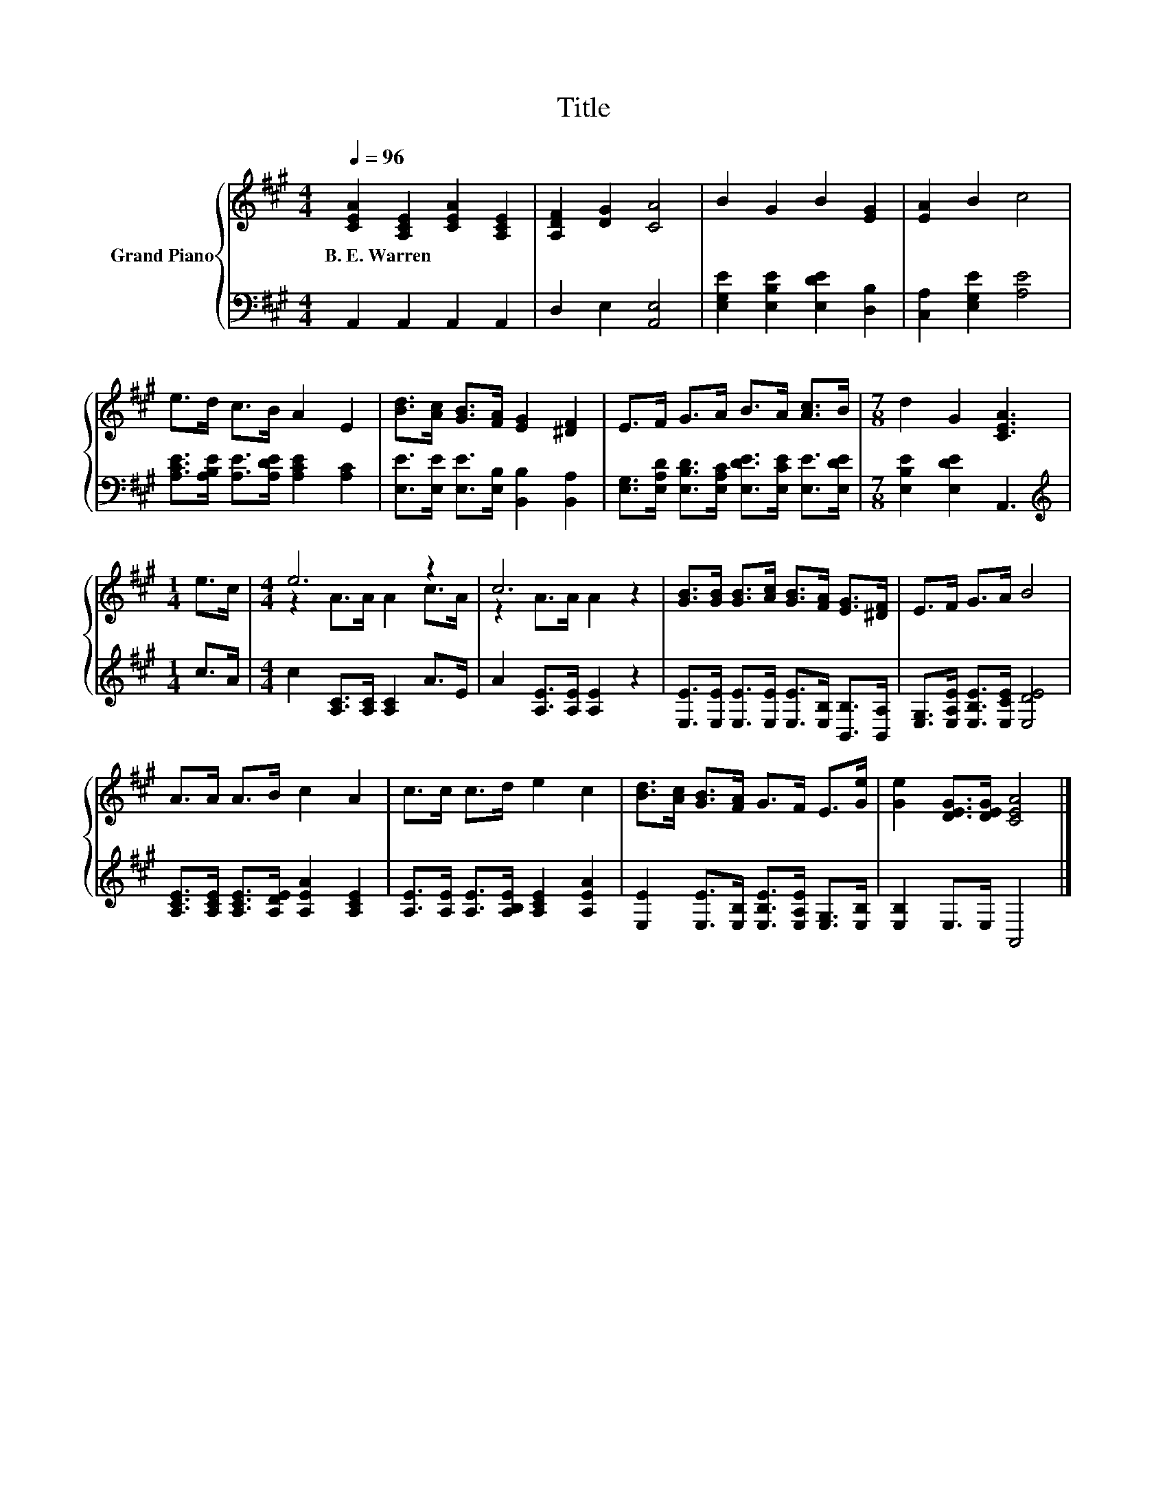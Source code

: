X:1
T:Title
%%score { ( 1 3 ) | 2 }
L:1/8
Q:1/4=96
M:4/4
K:A
V:1 treble nm="Grand Piano"
V:3 treble 
V:2 bass 
V:1
 [CEA]2 [A,CE]2 [CEA]2 [A,CE]2 | [A,DF]2 [DG]2 [CA]4 | B2 G2 B2 [EG]2 | [EA]2 B2 c4 | %4
w: B.~E.~Warren * * *||||
 e>d c>B A2 E2 | [Bd]>[Ac] [GB]>[FA] [EG]2 [^DF]2 | E>F G>A B>A [Ac]>B |[M:7/8] d2 G2 [CEA]3 | %8
w: ||||
[M:1/4] e>c |[M:4/4] e6 z2 | c6 z2 | [GB]>[GB] [GB]>[Ac] [GB]>[FA] [EG]>[^DF] | E>F G>A B4 | %13
w: |||||
 A>A A>B c2 A2 | c>c c>d e2 c2 | [Bd]>[Ac] [GB]>[FA] G>F E>[Ge] | [Ge]2 [DEG]>[DEG] [CEA]4 |] %17
w: ||||
V:2
 A,,2 A,,2 A,,2 A,,2 | D,2 E,2 [A,,E,]4 | [E,G,E]2 [E,B,E]2 [E,DE]2 [D,B,]2 | %3
 [C,A,]2 [E,G,E]2 [A,E]4 | [A,CE]>[A,B,E] [A,E]>[A,DE] [A,CE]2 [A,C]2 | %5
 [E,E]>[E,E] [E,E]>[E,B,] [B,,B,]2 [B,,A,]2 | %6
 [E,G,]>[E,A,D] [E,B,D]>[E,A,C] [E,DE]>[E,CE] [E,E]>[E,DE] |[M:7/8] [E,B,E]2 [E,DE]2 A,,3 | %8
[M:1/4][K:treble] c>A |[M:4/4] c2 [A,C]>[A,C] [A,C]2 A>E | A2 [A,E]>[A,E] [A,E]2 z2 | %11
 [E,E]>[E,E] [E,E]>[E,E] [E,E]>[E,B,] [B,,B,]>[B,,A,] | [E,G,]>[E,A,E] [E,B,E]>[E,CE] [E,DE]4 | %13
 [A,CE]>[A,CE] [A,CE]>[A,DE] [A,EA]2 [A,CE]2 | [A,E]>[A,E] [A,E]>[A,B,E] [A,CE]2 [A,EA]2 | %15
 [E,E]2 [E,E]>[E,B,] [E,B,E]>[E,A,E] [E,G,]>[E,B,] | [E,B,]2 E,>E, A,,4 |] %17
V:3
 x8 | x8 | x8 | x8 | x8 | x8 | x8 |[M:7/8] x7 |[M:1/4] x2 |[M:4/4] z2 A>A A2 c>A | z2 A>A A2 z2 | %11
 x8 | x8 | x8 | x8 | x8 | x8 |] %17

